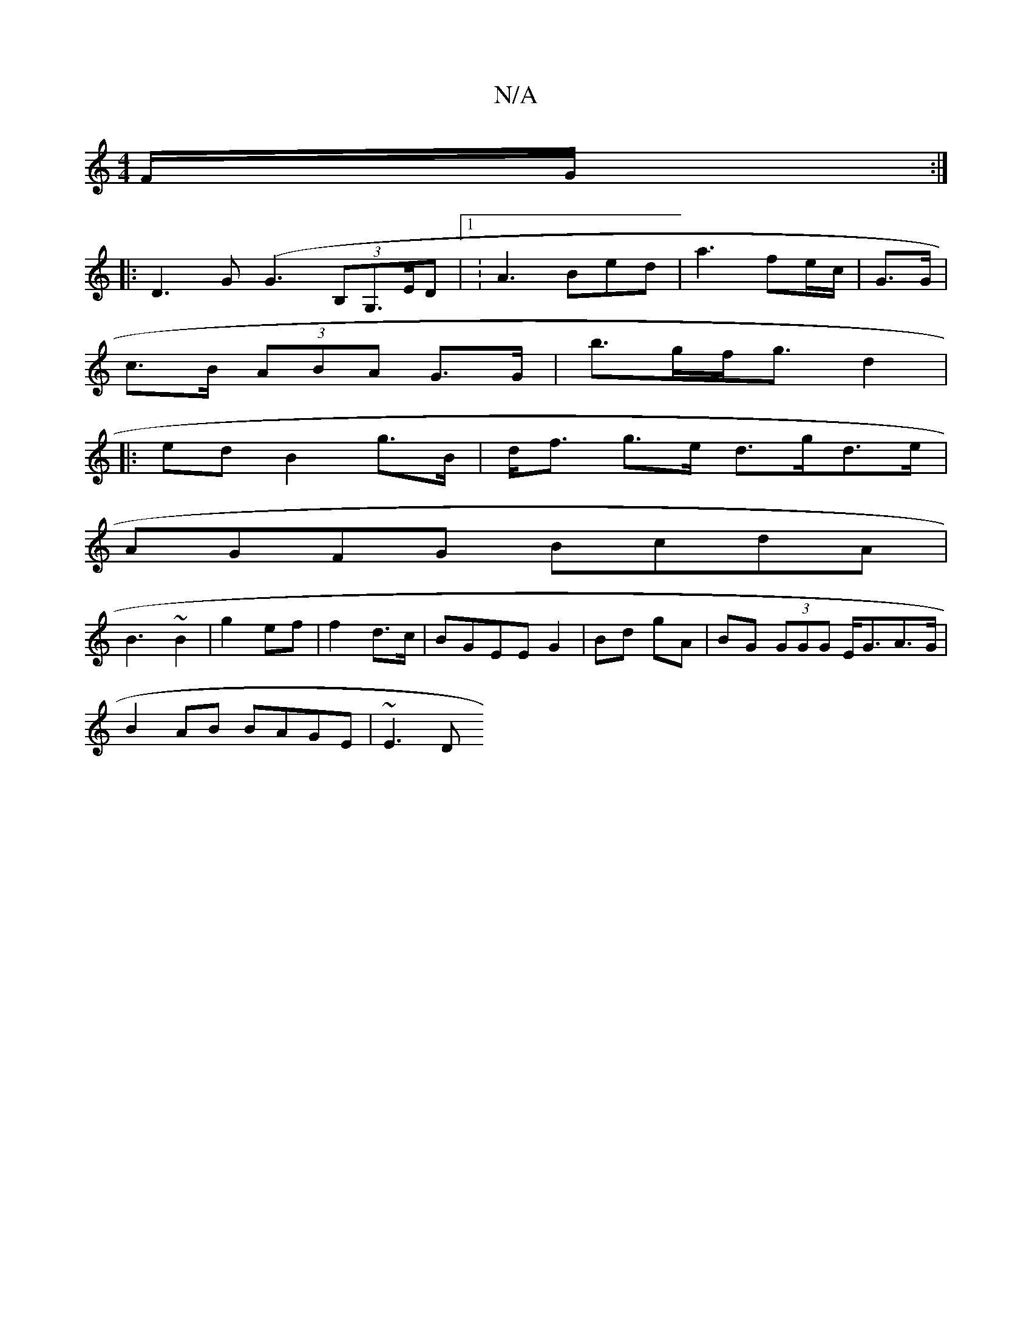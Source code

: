 X:1
T:N/A
M:4/4
R:N/A
K:Cmajor
F/G/ :|
|: D3-G(G3 (3B,G,>ED|1 :A3 Bed|a3 fe/c/|G>G |
c>B (3ABA G>G | b>gf<g d2 |
|:ed B2- g>B | d<f g>e d>gd>e |
AGFG BcdA |
B3 ~B2 | g2 ef | f2 d>c |BGEE G2|Bd gA | BG (3GGG E<GA>G|
B2AB BAGE | ~E3D